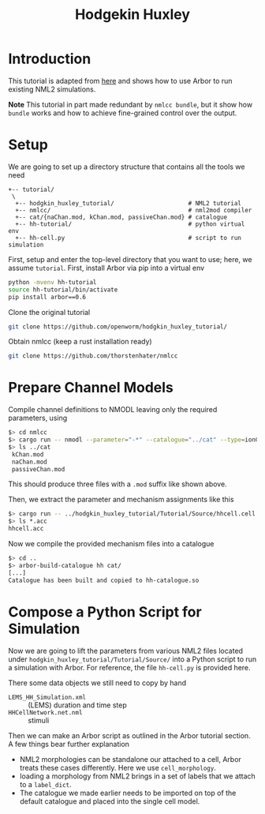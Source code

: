#+TITLE: Hodgekin Huxley

* Introduction
This tutorial is adapted from [[https://github.com/openworm/hodgkin_huxley_tutorial][here]] and shows how to use Arbor to run existing
NML2 simulations.

*Note* This tutorial in part made redundant by =nmlcc bundle=, but it show how
=bundle= works and how to achieve fine-grained control over the output.

* Setup
We are going to set up a directory structure that contains all the tools we need
#+begin_example
+-- tutorial/
 \
  +-- hodgkin_huxley_tutorial/                     # NML2 tutorial
  +-- nmlcc/                                       # nml2mod compiler
  +-- cat/{naChan.mod, kChan.mod, passiveChan.mod} # catalogue
  +-- hh-tutorial/                                 # python virtual env
  +-- hh-cell.py                                   # script to run simulation
#+end_example
First, setup and enter the top-level directory that you want to use; here, we
assume =tutorial=. First, install Arbor via pip into a virtual env
#+begin_src bash
python -mvenv hh-tutorial
source hh-tutorial/bin/activate
pip install arbor==0.6
#+end_src
Clone the original tutorial
#+begin_src bash
git clone https://github.com/openworm/hodgkin_huxley_tutorial/
#+end_src
Obtain nmlcc (keep a rust installation ready)
#+begin_src bash
git clone https://github.com/thorstenhater/nmlcc
#+end_src

* Prepare Channel Models

Compile channel definitions to NMODL leaving only the required parameters, using
#+begin_src bash
$> cd nmlcc
$> cargo run -- nmodl --parameter="-*" --catalogue="../cat" --type=ionChannelHH ../hodgkin_huxley_tutorial/Tutorial/Source/hhcell.cell.nml
$> ls ../cat
 kChan.mod
 naChan.mod
 passiveChan.mod
#+end_src
This should produce three files with a =.mod= suffix like shown above.

Then, we extract the parameter and mechanism assignments like this
#+begin_src bash
$> cargo run -- ../hodgkin_huxley_tutorial/Tutorial/Source/hhcell.cell.nml
$> ls *.acc
hhcell.acc
#+end_src

Now we compile the provided mechanism files into a catalogue
#+begin_src bash
$> cd ..
$> arbor-build-catalogue hh cat/
[...]
Catalogue has been built and copied to hh-catalogue.so
#+end_src

* Compose a Python Script for Simulation

Now we are going to lift the parameters from various NML2 files located under
~hodgkin_huxley_tutorial/Tutorial/Source/~ into a Python script to run a
simulation with Arbor. For reference, the file =hh-cell.py= is provided here.

There some data objects we still need to copy by hand
- =LEMS_HH_Simulation.xml= :: (LEMS) duration and time step
- =HHCellNetwork.net.nml=  :: stimuli

Then we can make an Arbor script as outlined in the Arbor tutorial section. A few
things bear further explanation

- NML2 morphologies can be standalone our attached to a cell, Arbor treats these
  cases differently. Here we use =cell_morphology=.
- loading a morphology from NML2 brings in a set of labels that we attach to a
  =label_dict=.
- The catalogue we made earlier needs to be imported on top of the default
  catalogue and placed into the single cell model.
